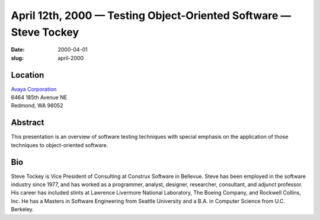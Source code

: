 April 12th, 2000 — Testing Object-Oriented Software — Steve Tockey
##################################################################

:date: 2000-04-01
:slug: april-2000

Location
~~~~~~~~

| `Avaya Corporation <http://www.avaya.com>`_
| 6464 185th Avenue NE
| Redmond, WA 98052

Abstract
~~~~~~~~

This presentation is an overview of software testing techniques with
special emphasis on the application of those techniques to
object-oriented software.

Bio
~~~

Steve Tockey is Vice President of Consulting at Construx Software in
Bellevue. Steve has been employed in the software industry since 1977,
and has worked as a programmer, analyst, designer, researcher,
consultant, and adjunct professor. His career has included stints at
Lawrence Livermore National Laboratory, The Boeing Company, and Rockwell
Collins, Inc. He has a Masters in Software Engineering from Seattle
University and a B.A. in Computer Science from U.C. Berkeley.
